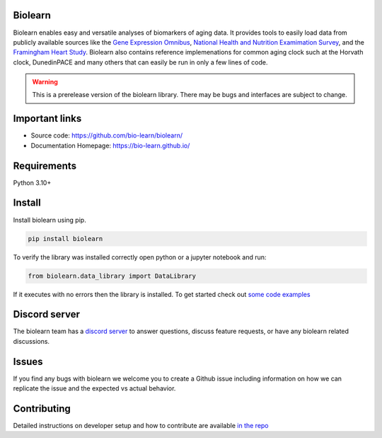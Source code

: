 Biolearn
========

Biolearn enables easy and versatile analyses of biomarkers of aging data. It provides tools to easily load data from publicly available sources like the 
`Gene Expression Omnibus <https://www.ncbi.nlm.nih.gov/geo/>`_, `National Health and Nutrition Examimation Survey <https://www.cdc.gov/nchs/nhanes/index.htm>`_,
and the `Framingham Heart Study <https://www.framinghamheartstudy.org/>`_. Biolearn also contains reference implemenations for common aging clock such at the 
Horvath clock, DunedinPACE and many others that can easily be run in only a few lines of code.


.. warning::

    This is a prerelease version of the biolearn library. There may be bugs and interfaces are subject to change.


Important links
===============

- Source code: https://github.com/bio-learn/biolearn/
- Documentation Homepage: https://bio-learn.github.io/

Requirements
============

Python 3.10+

Install
=======
Install biolearn using pip.

.. code-block:: bash

    pip install biolearn

To verify the library was installed correctly open python or a jupyter notebook and run:

.. code-block:: python

    from biolearn.data_library import DataLibrary

If it executes with no errors then the library is installed. To get started check out `some code examples <https://bio-learn.github.io/auto_examples/index.html>`_

Discord server
==============

The biolearn team has a `discord server <https://discord.gg/wZH85WRTxN>`_ to answer questions,
discuss feature requests, or have any biolearn related discussions.

Issues
======

If you find any bugs with biolearn we welcome you to create a Github issue including information on how we can replicate the issue and the expected vs actual behavior.


Contributing
============

Detailed instructions on developer setup and how to contribute are available `in the repo <https://github.com/bio-learn/biolearn/blob/master/DEVELOPMENT.md>`_